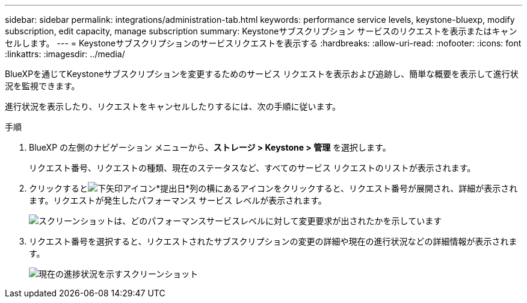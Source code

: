 ---
sidebar: sidebar 
permalink: integrations/administration-tab.html 
keywords: performance service levels, keystone-bluexp, modify subscription, edit capacity, manage subscription 
summary: Keystoneサブスクリプション サービスのリクエストを表示またはキャンセルします。 
---
= Keystoneサブスクリプションのサービスリクエストを表示する
:hardbreaks:
:allow-uri-read: 
:nofooter: 
:icons: font
:linkattrs: 
:imagesdir: ../media/


[role="lead"]
BlueXPを通じてKeystoneサブスクリプションを変更するためのサービス リクエストを表示および追跡し、簡単な概要を表示して進行状況を監視できます。

進行状況を表示したり、リクエストをキャンセルしたりするには、次の手順に従います。

.手順
. BlueXP の左側のナビゲーション メニューから、*ストレージ > Keystone > 管理* を選択します。
+
リクエスト番号、リクエストの種類、現在のステータスなど、すべてのサービス リクエストのリストが表示されます。

. クリックするとimage:down-arrow.png["下矢印アイコン"]*提出日*列の横にあるアイコンをクリックすると、リクエスト番号が展開され、詳細が表示されます。リクエストが発生したパフォーマンス サービス レベルが表示されます。
+
image:bxp-service-request-list.png["スクリーンショットは、どのパフォーマンスサービスレベルに対して変更要求が出されたかを示しています"]

. リクエスト番号を選択すると、リクエストされたサブスクリプションの変更の詳細や現在の進行状況などの詳細情報が表示されます。
+
image:bxp-service-progress.png["現在の進捗状況を示すスクリーンショット"]


